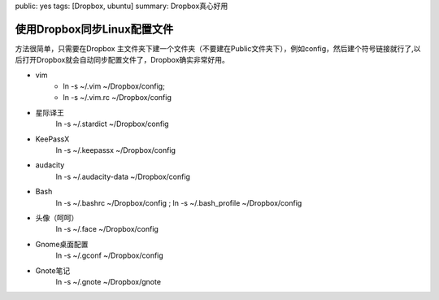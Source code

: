 public: yes
tags: [Dropbox, ubuntu]
summary: Dropbox真心好用

使用Dropbox同步Linux配置文件
======================================

方法很简单，只需要在Dropbox 主文件夹下建一个文件夹（不要建在Public文件夹下），例如config，然后建个符号链接就行了,以后打开Dropbox就会自动同步配置文件了，Dropbox确实非常好用。

- vim  
    - ln -s ~/.vim  ~/Dropbox/config; 
    - ln -s ~/.vim.rc  ~/Dropbox/config

- 星际译王
    ln -s ~/.stardict  ~/Dropbox/config

- KeePassX
    ln -s ~/.keepassx  ~/Dropbox/config

- audacity
    ln -s ~/.audacity-data  ~/Dropbox/config

- Bash
    ln -s ~/.bashrc  ~/Dropbox/config ; ln -s ~/.bash_profile  ~/Dropbox/config

- 头像（呵呵）
    ln -s ~/.face  ~/Dropbox/config

- Gnome桌面配置
    ln -s ~/.gconf  ~/Dropbox/config

- Gnote笔记
    ln -s ~/.gnote  ~/Dropbox/gnote
